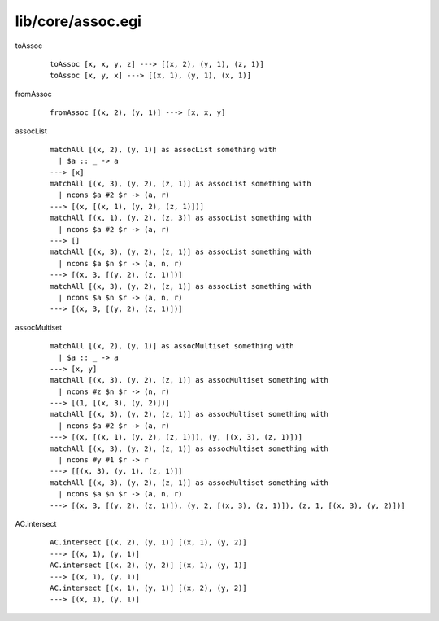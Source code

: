 ==================
lib/core/assoc.egi
==================

.. highlight:: haskell

.. BEGIN docsgen

toAssoc
   ::

      toAssoc [x, x, y, z] ---> [(x, 2), (y, 1), (z, 1)]
      toAssoc [x, y, x] ---> [(x, 1), (y, 1), (x, 1)]

fromAssoc
   ::

      fromAssoc [(x, 2), (y, 1)] ---> [x, x, y]

assocList
   ::

      matchAll [(x, 2), (y, 1)] as assocList something with
        | $a :: _ -> a
      ---> [x]
      matchAll [(x, 3), (y, 2), (z, 1)] as assocList something with
        | ncons $a #2 $r -> (a, r)
      ---> [(x, [(x, 1), (y, 2), (z, 1)])]
      matchAll [(x, 1), (y, 2), (z, 3)] as assocList something with
        | ncons $a #2 $r -> (a, r)
      ---> []
      matchAll [(x, 3), (y, 2), (z, 1)] as assocList something with
        | ncons $a $n $r -> (a, n, r)
      ---> [(x, 3, [(y, 2), (z, 1)])]
      matchAll [(x, 3), (y, 2), (z, 1)] as assocList something with
        | ncons $a $n $r -> (a, n, r)
      ---> [(x, 3, [(y, 2), (z, 1)])]

assocMultiset
   ::

      matchAll [(x, 2), (y, 1)] as assocMultiset something with
        | $a :: _ -> a
      ---> [x, y]
      matchAll [(x, 3), (y, 2), (z, 1)] as assocMultiset something with
        | ncons #z $n $r -> (n, r)
      ---> [(1, [(x, 3), (y, 2)])]
      matchAll [(x, 3), (y, 2), (z, 1)] as assocMultiset something with
        | ncons $a #2 $r -> (a, r)
      ---> [(x, [(x, 1), (y, 2), (z, 1)]), (y, [(x, 3), (z, 1)])]
      matchAll [(x, 3), (y, 2), (z, 1)] as assocMultiset something with
        | ncons #y #1 $r -> r
      ---> [[(x, 3), (y, 1), (z, 1)]]
      matchAll [(x, 3), (y, 2), (z, 1)] as assocMultiset something with
        | ncons $a $n $r -> (a, n, r)
      ---> [(x, 3, [(y, 2), (z, 1)]), (y, 2, [(x, 3), (z, 1)]), (z, 1, [(x, 3), (y, 2)])]

AC.intersect
   ::

      AC.intersect [(x, 2), (y, 1)] [(x, 1), (y, 2)]
      ---> [(x, 1), (y, 1)]
      AC.intersect [(x, 2), (y, 2)] [(x, 1), (y, 1)]
      ---> [(x, 1), (y, 1)]
      AC.intersect [(x, 1), (y, 1)] [(x, 2), (y, 2)]
      ---> [(x, 1), (y, 1)]

.. END docsgen

